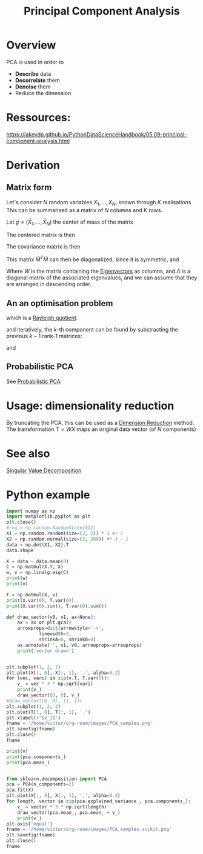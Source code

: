 :PROPERTIES:
:ID:       57ae6377-3b1d-4e27-8ec4-785ee6d6dc1b
:ROAM_ALIASES: PCA
:END:
#+title: Principal Component Analysis
#+filetags: :DimensionReduction:PCA:
#+STARTUP: latexpreview

* Overview
PCA is used in order to
  - *Describe* data
  - *Decorrelate* them
  - *Denoise* them
  - Reduce the dimension

* Ressources:
https://jakevdp.github.io/PythonDataScienceHandbook/05.09-principal-component-analysis.html


* Derivation
** Matrix form
Let's consider $N$ random variables $X_1,\dots, X_N$, known through $K$ realisations
This can be summarised as a matrix of $N$ columns and $K$ rows.
\begin{equation}
M = 
\begin{bmatrix}
X_{1, 1} &\dots & X_{1, N} \\
\vdots & \vdots & \vdots \\
X_{K, 1} & \dots & X_{K, N}
\end{bmatrix}
\end{equation}

Let $g=(\bar{X}_{1}, \dots,\bar{X}_N)$ the center of mass of the matrix

The centered matrix is then
\begin{equation}
\bar{M} = M - 1 g^T =
\begin{bmatrix}
X_{1, 1} - \bar{X}_1 &\dots & X_{1, N} - \bar{X}_N \\
\vdots & \vdots & \vdots \\
X_{K, 1} - \bar{X}_1 & \dots & X_{K, N} - \bar{X}_N
\end{bmatrix}
\end{equation}


The covariance matrix is then
\begin{equation}
C = \frac{1}{(K-1)}\bar{M}^T \bar{M}
\end{equation}

This matrix $\bar{M}^T \bar{M}$ can then be diagonalized, since it is symmetric, and
\begin{equation}
\bar{M}^T \bar{M} = W \Lambda W^T
\end{equation}

Where $W$ is the matrix containing the [[id:bc5efd27-c136-4dc2-a014-bbe643ea1073][Eigenvectors]] as columns, and
$\Lambda$ is a diagonal matrix of the associated eigenvalues, and we can assume that they are arranged in descending order.

** An an optimisation problem
\begin{align}
w_1 &= \operatorname{\mathrm{argmax}}_{\|w\|=1} \{\|Xw\|^2\} \\
&= \operatorname{\mathrm{argmax}}_{\|w\|=1} \{w^T X^TX w\} \\
&= \operatorname{\mathrm{argmax}} \left\{\frac{w^T X^TX w}{w^Tw}\right\} \\
&= \operatorname{\mathrm{argmax}} R(X^TX, w)
\end{align}
which is a [[id:2ad2fbae-6291-4b02-a56c-dfa1b0873941][Rayleigh quotient]].

and iteratively, the $k$-th component can be found by substracting the previous $k-1$ rank-1 matrices:
\begin{equation}
\tilde{X}_k = X - \sum_{i=1}^{{k-1}} Xw_i w_i^T
\end{equation}
and
\begin{equation}
w_k = \operatorname{\mathrm{argmax}} \left\{\frac{w^T\tilde{X}_k^T\tilde{X}_kw}{w^Tw}\right\}
\end{equation}

** Probabilistic PCA
See [[id:171c9790-a2d1-41aa-8d31-e21650e9830f][Probabilistic PCA]]

 
* Usage: dimensionality reduction
By truncating the PCA, this can be used as a [[id:99cd54d1-bb93-4a2e-b6e2-ffb81fafa2e0][Dimension Reduction]] method.
The transformation $T = WX$ maps an original data vector (of $N$ components) 



* See also
[[id:4a033759-84da-4099-b6dc-1df50308f966][Singular Value Decomposition]]


* Python example

#+begin_src python :session :results value
  import numpy as np
  import matplotlib.pyplot as plt
  plt.close()
  #rng = np.random.RandomState(012)
  X1 = np.random.random(size=(2, 2)) * 3 #+ 3
  X2 = np.random.normal(size=(2, 200)) #* 3 - 1 
  data = np.dot(X1, X2).T
  data.shape
#+end_src

#+RESULTS:
| 200 | 2 |

#+begin_src python :session :results output
  X = data - data.mean(0)
  C = np.matmul(X.T, X)
  w, v = np.linalg.eig(C)
  print(w)
  print(v)
#+end_src

#+RESULTS:
: [   4.20095532 2601.05264849]
: [[-0.75718781 -0.65319723]
:  [ 0.65319723 -0.75718781]]

#+begin_src python :session :results output
  T = np.matmul(X, v)
  print(X.var(0), T.var(0))
  print(X.var(0).sum(), T.var(0).sum())
#+end_src

#+RESULTS:
: [5.56095447 7.46531355] [ 0.02100478 13.00526324]
: 13.026268019080781 13.026268019080778

#+begin_src python :session :results file
  def draw_vector(v0, v1, ax=None):
      ax = ax or plt.gca()
      arrowprops=dict(arrowstyle='->',
		      linewidth=2,
		      shrinkA=0, shrinkB=0)
      ax.annotate('', v1, v0, arrowprops=arrowprops)
      print('vector drawn')


  plt.subplot(1, 2, 1)
  plt.plot(X[:, 0], X[:, 1], '.', alpha=0.2)
  for (vec, vari) in zip(v.T, T.var(0)):
      v_ = vec * 3 * np.sqrt(vari)
      print(v_)
      draw_vector([0, 0], v_)
  #draw_vector([0, 0], [1, 1])
  plt.subplot(1, 2, 2)
  plt.plot(T[:, 0], T[:, 1], '.')
  plt.xlabel(r'$x_1$')
  fname = '/home/victor/org-roam/images/PCA_samples.png'
  plt.savefig(fname)
  plt.close()
  fname
#+end_src

#+RESULTS:
[[file:/home/victor/org-roam/images/PCA_samples.png]]
#+begin_src python :session :results output
  print(v)
  print(pca.components_)
  print(pca.mean_)
#+end_src

#+RESULTS:
: [[-0.75718781 -0.65319723]
:  [ 0.65319723 -0.75718781]]
: [[-0.95694116 -0.29028197]
:  [ 0.29028197 -0.95694116]]
: [-1.33226763e-16 -2.10942375e-17]


#+begin_src python :session :results file

  from sklearn.decomposition import PCA
  pca = PCA(n_components=2)
  pca.fit(X)
  plt.plot(X[:, 0], X[:, 1], '.', alpha=0.2)
  for length, vector in zip(pca.explained_variance_, pca.components_):
      v_ = vector * 3 * np.sqrt(length)
      draw_vector(pca.mean_, pca.mean_ + v_)
      print(v_)
  plt.axis('equal')
  fname = '/home/victor/org-roam/images/PCA_samples_scikit.png'
  plt.savefig(fname)
  plt.close()
  fname
#+end_src

#+RESULTS:
[[file:/home/victor/org-roam/images/PCA_samples_scikit.png]]


